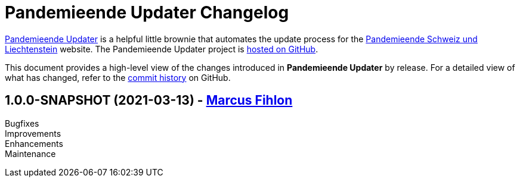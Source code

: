 = Pandemieende Updater Changelog
:uri-project: https://github.com/McPringle/pandemieende-updater
:icons: font
:star: icon:star[role=red]
ifndef::icons[]
:star: &#9733;
endif::[]

{uri-project}[Pandemieende Updater] is a helpful little brownie that automates the update process for the https://pandemieende.ch/[Pandemieende Schweiz und Liechtenstein] website. The Pandemieende Updater project is {uri-project}[hosted on GitHub].

This document provides a high-level view of the changes introduced in *Pandemieende Updater* by release.
For a detailed view of what has changed, refer to the {uri-project}/commits/main[commit history] on GitHub.

// tag::compact[]

== 1.0.0-SNAPSHOT (2021-03-13) - https://github.com/McPringle[Marcus Fihlon]

Bugfixes::

Improvements::

Enhancements::

Maintenance::

// end::compact[]

